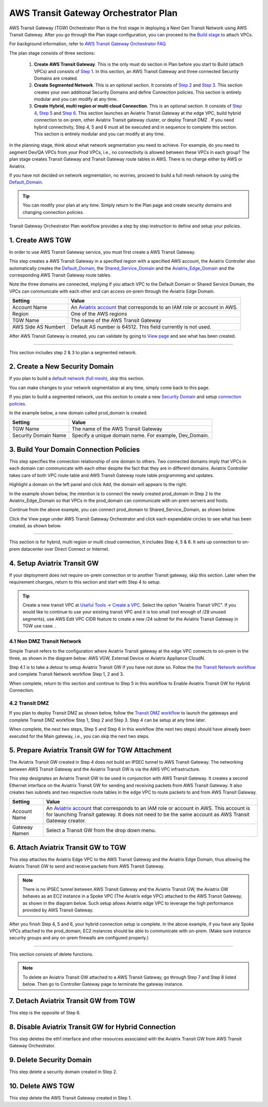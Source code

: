 .. meta::
  :description: TGW Plan
  :keywords: Transit Gateway, AWS Transit Gateway, AWS TGW, TGW orchestrator, Aviatrix Transit network


=========================================================
AWS Transit Gateway Orchestrator Plan
=========================================================


AWS Transit Gateway (TGW) Orchestrator Plan is the first stage in deploying a Next Gen Transit Network using AWS Transit Gateway. 
After you go through the Plan 
stage configuration, you can proceed to the `Build stage <https://docs.aviatrix.com/HowTos/tgw_build.html>`_ 
to attach VPCs. 

For background information, refer to `AWS Transit Gateway  Orchestrator FAQ <https://docs.aviatrix.com/HowTos/tgw_faq.html>`_.

The plan stage consists of three sections:

 1.  **Create AWS Transit Gateway**. This is the only must do section in Plan before you start to Build (attach VPCs) and consists of `Step 1 <https://docs.aviatrix.com/HowTos/tgw_plan.html#create-aws-tgw>`_. In this section, an AWS Transit Gateway and three connected Security Domains are created.  

 #.  **Create Segmented Network**. This is an optional section. It consists of `Step 2 <https://docs.aviatrix.com/HowTos/tgw_plan.html#optional-create-a-new-security-domain>`_ and `Step 3 <https://docs.aviatrix.com/HowTos/tgw_plan.html#optional-build-your-domain-connection-policies>`_. This section creates your own additional Security Domains and define Connection policies. This section is entirely modular and you can modify at any time. 

 #.  **Create Hybrid, multi region or multi cloud Connection**. This is an optional section. It consists of `Step 4 <https://docs.aviatrix.com/HowTos/tgw_plan.html#optional-setup-aviatrix-transit-gw>`_, `Step 5 <https://docs.aviatrix.com/HowTos/tgw_plan.html#optional-enable-aviatrix-transit-gw-for-hybrid-connection>`_ and `Step 6 <https://docs.aviatrix.com/HowTos/tgw_plan.html#optional-attach-aviatrix-transit-gw-to-tgw>`_. This section launches an Aviatrix Transit Gateway at the edge VPC, build hybrid connection to on-prem, other Aviatrix Transit gateway cluster, or deploy Transit DMZ . If you need hybrid connectivity, Step 4, 5 and 6 must all be executed and in sequence to complete this section. This section is entirely modular and you can modify at any time.

In the planning stage, think about what network segmentation you need to achieve. For example, do you need to segment Dev/QA VPCs 
from your Prod VPCs, i.e., no connectivity is allowed between these VPCs in each group? The plan stage creates Transit Gateway and Transit Gateway route tables in AWS. There is no charge either by AWS or Aviatrix.


If you have not decided on network segmentation, no worries, proceed to build a full mesh network by using the `Default_Domain <https://docs.aviatrix.com/HowTos/tgw_faq.html#what-is-the-default-domain>`_. 

.. tip::

 You can modify your plan at any time. Simply return to the Plan page and create security domains and changing connection policies.  


Transit Gateway Orchestrator Plan workflow provides a step by step instruction to define and setup your policies.


1. Create AWS TGW
-------------------------------------------

In order to use AWS Transit Gateway service, you must first create a AWS Transit Gateway. 

This step creates a AWS Transit Gateway in a specified region with a specified AWS account, the Aviatrix Controller also automatically creates 
the `Default_Domain <https://docs.aviatrix.com/HowTos/tgw_faq.html#what-is-the-default-domain>`_, the `Shared_Service_Domain <https://docs.aviatrix.com/HowTos/tgw_faq.html#what-is-the-default-domain>`_ and the `Aviatrix_Edge_Domain <https://docs.aviatrix.com/HowTos/tgw_faq.html#what-is-the-aviatrix-edge-domain>`_ and the corresponding AWS Transit Gateway route tables. 

|create_tgw|

Note the three domains are connected, implying if you attach VPC to the Default Domain or Shared Service Domain, the VPCs can communicate with each other and can access on-prem through the Aviatrix Edge Domain.  


==========================================      ==========
**Setting**                                     **Value**
==========================================      ==========
Account Name                                    An `Aviatrix account <http://docs.aviatrix.com/HowTos/aviatrix_account.html#account>`_ that corresponds to an IAM role or account in AWS. 
Region                                          One of the AWS regions
TGW Name                                        The name of the AWS Transit Gateway
AWS Side AS Numbert                             Default AS number is 64512. This field currently is not used.
==========================================      ==========

After AWS Transit Gateway is created, you can validate by going to `View page <https://docs.aviatrix.com/HowTos/tgw_faq.html#what-can-be-displayed-at-the-view-page>`_ and see what has been created. 

--------------------------------------------------------------------------------------------------------------------

This section includes step 2 & 3 to plan a segmented network. 

2. Create a New Security Domain
--------------------------------------------------

If you plan to build a `default network (full mesh) <https://docs.aviatrix.com/HowTos/tgw_design_patterns.html#Full-mesh-network-design>`_, skip this section. 

You can make changes to your network segmentation at any time, simply come back to this page. 

If you plan to build a segmented network, use this section to create a new `Security Domain <https://docs.aviatrix.com/HowTos/tgw_faq.html#What-is-a-Security-Domain>`_ and setup `connection policies <https://docs.aviatrix.com/HowTos/tgw_faq.html#what-is-a-connection-policy>`_. 


In the example below, a new domain called prod_domain is created. 

|new_domain|

==========================================      ==========
**Setting**                                     **Value**
==========================================      ==========
TGW Name                                        The name of the AWS Transit Gateway
Security Domain Name                            Specify a unique domain name. For example, Dev_Domain.
==========================================      ==========

3. Build Your Domain Connection Policies
----------------------------------------------------

This step specifies the connection relationship of one domain to others. Two connected domains imply that VPCs in 
each domain can communicate with each other despite the fact that they are in different domains. Aviatrix Controller takes
care of both VPC route table and AWS Transit Gateway route table programming and updates. 

Highlight a domain on the left panel and click Add, the domain will appears to the right. 

In the example shown below, the intention is to connect the newly created prod_domain in Step 2 to the Aviatrix_Edge_Domain so that VPCs in the prod_domain can communicate with on-prem servers and hosts. 


|connect_domain_1|

Continue from the above example, you can connect prod_domain to Shared_Service_Domain, as shown below. 

|connect_domain_2|

Click the View page under AWS Transit Gateway Orchestrator and click each expandable circles to see what has been created, 
as shown below.  

|plan_view|

-----------------------------------------------------------------------------------------------------------------------

This section is for hybrid, multi region or multi cloud connection, it includes Step 4, 5 & 6. It sets up connection to on-prem datacenter over 
Direct Connect or Internet. 

4. Setup Aviatrix Transit GW  
------------------------------------------------------------------

If your deployment does not require on-prem connection or to another Transit gateway, skip this section. Later when the 
requirement changes, return to this section and start with Step 4 to setup. 

.. tip::

  Create a new transit VPC at `Useful Tools -> Create a VPC <https://docs.aviatrix.com/HowTos/create_vpc.html>`_. Select the option "Aviatrix Transit VPC". 
  If you would like to continue to use your existing transit VPC and it is too small (not enough of /28 unused segments), use AWS Edit VPC CIDR feature to create a new /24 subnet for the Aviatrix Transit Gateway in TGW use case. . 

4.1 Non DMZ Transit Network
~~~~~~~~~~~~~~~~~~~~~~~~~~~~~~

Simple Transit refers to the configuration where Aviatrix Transit gateway at the edge VPC connects to on-prem in the three, as shown in the diagram below: AWS VGW, External Device or Aviatrix Appliance CloudN. 

|transit_gw|

Step 4.1 is to take a detour to setup Aviatrix Transit GW if you have not done so. Follow the `the Transit Network workflow <https://docs.aviatrix.com/HowTos/transitvpc_workflow.html>`_ and complete Transit Network workflow Step 1, 2 and 3. 

When complete, return to this section and continue to Step 5 in this workflow to Enable Aviatrix Transit GW for Hybrid Connection. 


4.2 Transit DMZ
~~~~~~~~~~~~~~~~~

If you plan to deploy Transit DMZ as shown below, follow the `Transit DMZ workflow <https://docs.aviatrix.com/HowTos/transit_dmz_workflow.html>`_ to launch the gateways and complete Transit DMZ workflow Step 1, Step 2 and Step 3. Step 4 can be setup at any time later.  

|transit_dmz|

When complete, the next two steps, Step 5 and Step 6 in this workflow (the next two steps) should have already been executed for the Main gateway, i.e., you can skip the next two steps. 


5. Prepare Aviatrix Transit GW for TGW Attachment
---------------------------------------------------------------

The Aviatrix Transit GW created in Step 4 does not build an IPSEC tunnel to AWS Transit Gateway. The networking between AWS Transit Gateway and the Aviatrix Transit GW is via the AWS VPC infrastructure. 

This step designates an Aviatrix Transit GW to be used in conjunction with AWS Transit Gateway. It creates a second Ethernet interface on the Aviatrix Transit GW for sending and receiving packets from AWS Transit Gateway. It also creates two subnets and two respective route tables in the edge VPC to route packets to and from AWS Transit Gateway. 


==========================================      ==========
**Setting**                                     **Value**
==========================================      ==========
Account Name                                    An `Aviatrix account <http://docs.aviatrix.com/HowTos/aviatrix_account.html#account>`_ that corresponds to an IAM role or account in AWS. This account is for launching Transit gateway. It does not need to be the same account as AWS Transit Gateway creator. 
Gateway Namen                                   Select a Transit GW from the drop down menu. 
==========================================      ==========

6. Attach Aviatrix Transit GW to TGW
------------------------------------------------------------------

This step attaches the Aviatrix Edge VPC to the AWS Transit Gateway and the Aviatrix Edge Domain, thus allowing the Aviatrix Transit GW to send and receive packets from AWS Transit Gateway. 

.. Note::
 
 There is no IPSEC tunnel between AWS Transit Gateway and the Aviatrix Transit GW, the Aviatrix GW behaves as an EC2 instance in a Spoke VPC (The Aviatrix edge VPC) attached to the AWS Transit Gateway, as shown in the diagram below. Such setup allows Aviatrix edge VPC to leverage the high performance provided by AWS Transit Gateway. 

|transit_complete|

After you finish Step 4, 5 and 6, your hybrid connection setup is complete. In the above example, 
if you have any Spoke VPCs attached to the prod_domain, EC2 instances should be able to communicate with 
on-prem. (Make sure instance security groups and any on-prem firewalls are configured properly.)


------------------------------------------------------------------------------------------------

This section consists of delete functions. 

.. note::

 To delete an Aviatrix Transit GW attached to a AWS Transit Gateway, go through Step 7 and Step 8 listed below. Then go to Controller Gateway page to terminate the gateway instance. 

7. Detach Aviatrix Transit GW from TGW
----------------------------------------------------

This step is the opposite of Step 6.

8. Disable Aviatrix Transit GW for Hybrid Connection
------------------------------------------------------------------

This step deletes the eth1 interface and other resources associated with the  Aviatrix Transit GW 
from AWS Transit Gateway Orchestrator. 

9. Delete Security Domain
---------------------------

This step delete a security domain created in Step 2. 

10. Delete AWS TGW
------------------

This step delete the AWS Transit Gateway created in Step 1. 

.. |create_tgw| image:: tgw_plan_media/create_tgw.png
   :scale: 30%

.. |connect_domain_1| image:: tgw_plan_media/connect_domain_1.png
   :scale: 30%

.. |connect_domain_2| image:: tgw_plan_media/connect_domain_2.png
   :scale: 30%

.. |new_domain| image:: tgw_plan_media/new_domain.png
   :scale: 30%

.. |plan_view| image:: tgw_plan_media/plan_view.png
   :scale: 30%

.. |transit_gw| image:: tgw_plan_media/transit_gw.png
   :scale: 30%

.. |transit_dmz| image:: tgw_plan_media/transit_dmz.png
   :scale: 30%

.. |transit_complete| image:: tgw_plan_media/transit_complete.png
   :scale: 30%

.. disqus::
